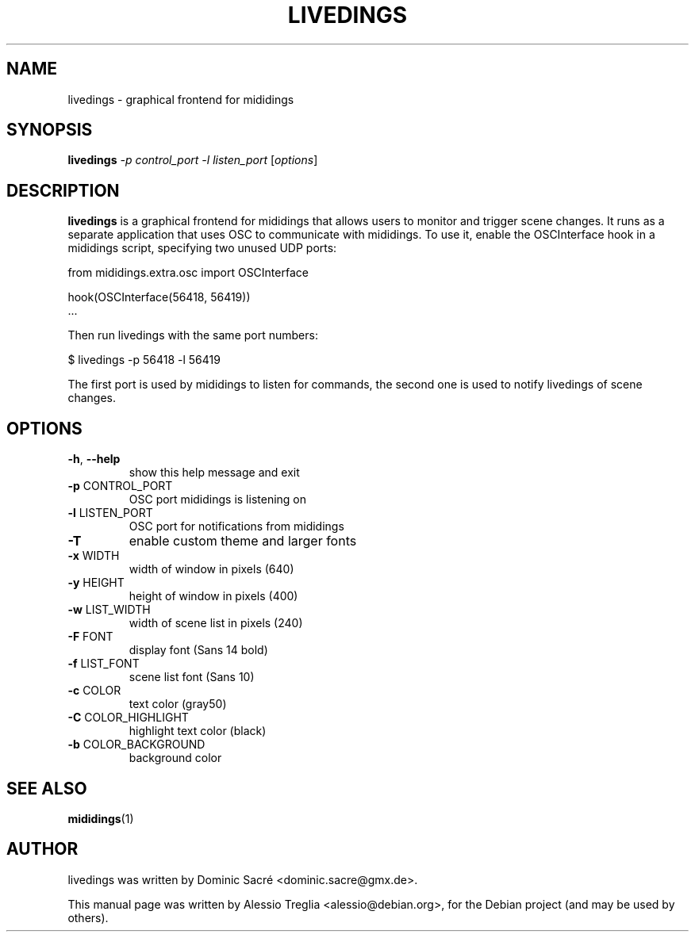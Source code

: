 .TH LIVEDINGS "1" "November 2010" "" "User Commands"
.SH NAME
livedings \- graphical frontend for mididings
.SH SYNOPSIS
.B livedings
\fI-p control_port \-l listen_port \fR[\fIoptions\fR]
.SH DESCRIPTION
.B livedings
is a graphical frontend for mididings that allows users to monitor and trigger
scene changes. It runs as a separate application that uses OSC to communicate
with mididings. To use it, enable the OSCInterface hook in a mididings script,
specifying two unused UDP ports:
.PP
.nf
   from mididings.extra.osc import OSCInterface
.sp
   hook(OSCInterface(56418, 56419))
   ...
.sp
.fi
Then run livedings with the same port numbers:
.PP
.nf
   $ livedings \-p 56418 \-l 56419
.fi
.PP
The first port is used by mididings to listen for commands, the second one is used to notify livedings of scene changes.
.SH OPTIONS
.TP
\fB\-h\fR, \fB\-\-help\fR
show this help message and exit
.TP
\fB\-p\fR CONTROL_PORT
OSC port mididings is listening on
.TP
\fB\-l\fR LISTEN_PORT
OSC port for notifications from mididings
.TP
\fB\-T\fR
enable custom theme and larger fonts
.TP
\fB\-x\fR WIDTH
width of window in pixels (640)
.TP
\fB\-y\fR HEIGHT
height of window in pixels (400)
.TP
\fB\-w\fR LIST_WIDTH
width of scene list in pixels (240)
.TP
\fB\-F\fR FONT
display font (Sans 14 bold)
.TP
\fB\-f\fR LIST_FONT
scene list font (Sans 10)
.TP
\fB\-c\fR COLOR
text color (gray50)
.TP
\fB\-C\fR COLOR_HIGHLIGHT
highlight text color (black)
.TP
\fB\-b\fR COLOR_BACKGROUND
background color
.PP
.SH "SEE ALSO"
\fBmididings\fR(1)
.SH "AUTHOR"
livedings was written by Dominic Sacré <dominic.sacre@gmx.de>.
.PP
This manual page was written by Alessio Treglia <alessio@debian.org>,
for the Debian project (and may be used by others).
